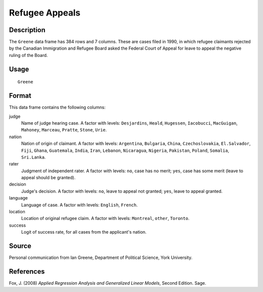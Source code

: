 +--------------------------------------+--------------------------------------+
| Greene                               |
| R Documentation                      |
+--------------------------------------+--------------------------------------+

Refugee Appeals
---------------

Description
~~~~~~~~~~~

The ``Greene`` data frame has 384 rows and 7 columns. These are cases
filed in 1990, in which refugee claimants rejected by the Canadian
Immigration and Refugee Board asked the Federal Court of Appeal for
leave to appeal the negative ruling of the Board.

Usage
~~~~~

::

    Greene

Format
~~~~~~

This data frame contains the following columns:

judge
    Name of judge hearing case. A factor with levels: ``Desjardins``,
    ``Heald``, ``Hugessen``, ``Iacobucci``, ``MacGuigan``, ``Mahoney``,
    ``Marceau``, ``Pratte``, ``Stone``, ``Urie``.

nation
    Nation of origin of claimant. A factor with levels: ``Argentina``,
    ``Bulgaria``, ``China``, ``Czechoslovakia``, ``El.Salvador``,
    ``Fiji``, ``Ghana``, ``Guatemala``, ``India``, ``Iran``,
    ``Lebanon``, ``Nicaragua``, ``Nigeria``, ``Pakistan``, ``Poland``,
    ``Somalia``, ``Sri.Lanka``.

rater
    Judgment of independent rater. A factor with levels: ``no``, case
    has no merit; ``yes``, case has some merit (leave to appeal should
    be granted).

decision
    Judge's decision. A factor with levels: ``no``, leave to appeal not
    granted; ``yes``, leave to appeal granted.

language
    Language of case. A factor with levels: ``English``, ``French``.

location
    Location of original refugee claim. A factor with levels:
    ``Montreal``, ``other``, ``Toronto``.

success
    Logit of success rate, for all cases from the applicant's nation.

Source
~~~~~~

Personal communication from Ian Greene, Department of Political Science,
York University.

References
~~~~~~~~~~

Fox, J. (2008) *Applied Regression Analysis and Generalized Linear
Models*, Second Edition. Sage.
